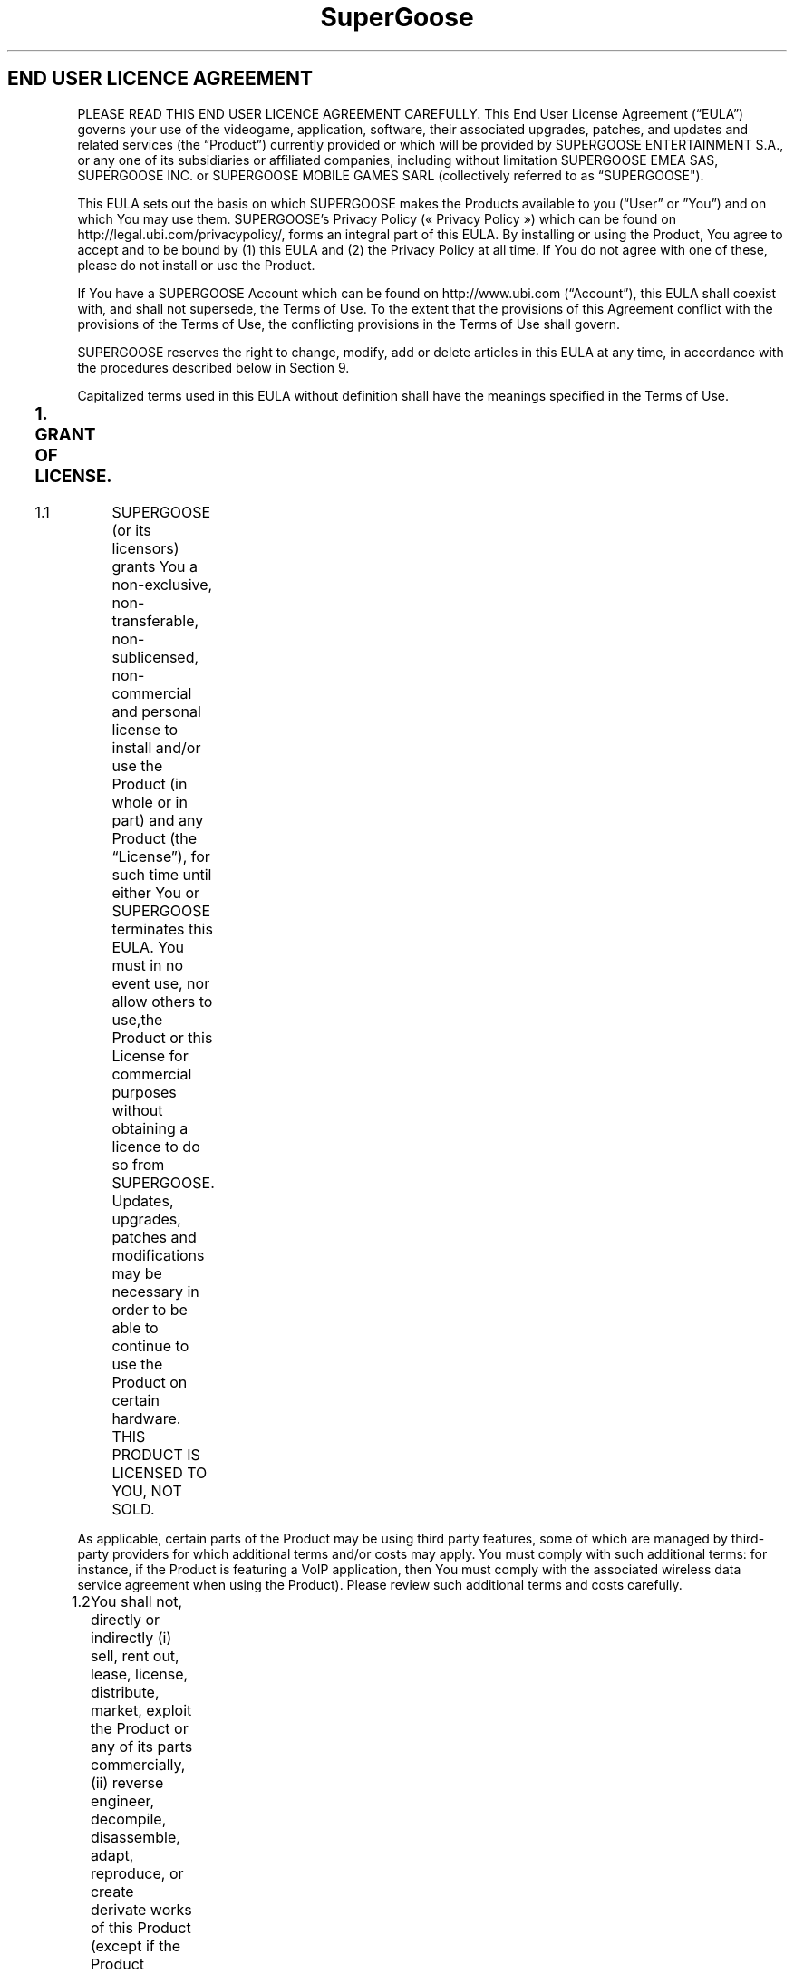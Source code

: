 .TH SuperGoose - Terms of Use 6 "Eric Morales, Victor Yrazusta, Alejandro Pascual y Javier Lougedo" "version 3.0" "Programation project"
." This is our manual page. It will be used to give the player a description for our game and all its utilities, walkthrough and else.
." Created by Javier Lougedo

.SH END USER LICENCE AGREEMENT

PLEASE READ THIS END USER LICENCE AGREEMENT CAREFULLY. This End User License Agreement (“EULA”) governs your use of the videogame, application, software, their associated upgrades, patches, and updates and related services (the “Product”) currently provided or which will be provided by SUPERGOOSE ENTERTAINMENT S.A., or any one of its subsidiaries or affiliated companies, including without limitation SUPERGOOSE EMEA SAS, SUPERGOOSE INC. or SUPERGOOSE MOBILE GAMES SARL (collectively referred to as “SUPERGOOSE").

This EULA sets out the basis on which SUPERGOOSE makes the Products available to you (“User” or ”You”) and on which You may use them. SUPERGOOSE’s Privacy Policy (« Privacy Policy ») which can be found on http://legal.ubi.com/privacypolicy/, forms an integral part of this EULA. By installing or using the Product, You agree to accept and to be bound by (1) this EULA and (2) the Privacy Policy at all time. If You do not agree with one of these, please do not install or use the Product.

If You have a SUPERGOOSE Account which can be found on http://www.ubi.com (“Account”), this EULA shall coexist with, and shall not supersede, the Terms of Use. To the extent that the provisions of this Agreement conflict with the provisions of the Terms of Use, the conflicting provisions in the Terms of Use shall govern.

SUPERGOOSE reserves the right to change, modify, add or delete articles in this EULA at any time, in accordance with the procedures described below in Section 9.

Capitalized terms used in this EULA without definition shall have the meanings specified in the Terms of Use.

.SS 1.	GRANT OF LICENSE.
1.1	SUPERGOOSE (or its licensors) grants You a non-exclusive, non-transferable, non-sublicensed, non-commercial and personal license to install and/or use the Product (in whole or in part) and any Product (the “License”), for such time until either You or SUPERGOOSE terminates this EULA. You must in no event use, nor allow others to use,the Product or this License for commercial purposes without obtaining a licence to do so from SUPERGOOSE. Updates, upgrades, patches and modifications may be necessary in order to be able to continue to use the Product on certain hardware. THIS PRODUCT IS LICENSED TO YOU, NOT SOLD.

As applicable, certain parts of the Product may be using third party features, some of which are managed by third-party providers for which additional terms and/or costs may apply. You must comply with such additional terms: for instance, if the Product is featuring a VoIP application, then You must comply with the associated wireless data service agreement when using the Product). Please review such additional terms and costs carefully.

1.2	You shall not, directly or indirectly (i) sell, rent out, lease, license, distribute, market, exploit the Product or any of its parts commercially, (ii) reverse engineer, decompile, disassemble, adapt, reproduce, or create derivate works of this Product (except if the Product enable You through a specific feature to create, generate or submit User Generated Content and for which You will need to create an Account and comply Terms of Use), in whole or in part; (iii) create, use and/or distribute “auto”, “trainer”, “script” or “macro” computer programs or other “cheat” or “hack” programs or software applications for this Product (whether in an online multiplayer game or in a single player game over the internet or in local area network); (iv) remove, alter, disable or circumvent any copyright and trademark indications or other authorship and origin information, notices or labels contained on or within this Product and (v) export or re-export this Product or any copy of adaptation in violation of any applicable laws or regulations.

1.3	While using the Product, You agree to comply will all applicable laws, rules and regulations. You also agree to comply with certain rules of conduct that govern Your use of the Product (“Rules of Conduct”), which are not meant to be exhaustive and can be modified at any time by SUPERGOOSE. In all cases, You may only use the Product according to anticipated use of the Product.

For example purposes, and without limiting SUPERGOOSE’s rights to take action against You, You may not:

a.	create, use, share and/or publish by any means in relation to the Product any material (text, words, images, sounds, videos, etc.) which would breach of a duty of confidentiality, infringe any intellectual property right or an individual’s right to privacy or which would incite the committing of an unlawful act (in particular, piracy, cracking or circulation of counterfeit software);

b.	modify, distort, block, abnormally burden, disrupt, slow down and/or hinder the normal functioning of all or part of the Product, or their accessibility to other users, or the functioning of the partner networks of the Product, or attempt to do any of the above;

c.	transmit or propagate any virus, trojan horse, worm, bomb, corrupted file and/or similar destructive device or corrupted data in relation to the Product, and/or organise, participate in or be involved in any way in an attack on SUPERGOOSE’s servers and/or the Product and/or those of its service providers and partners;

d.	create, supply or use alternative methods of using the Products, for example server emulators;

e.	spamming chat, whether for personal or commercial purposes, by disrupting the flow of conversation with repeated postings of a similar nature;

f.	transmitting or communicating any material or content which, in the sole and exclusive discretion of SUPERGOOSE, is believed or deemed offensive, including, but not limited to, language that is harmful, threatening, unlawful, abusive, harassing, defamatory, disparaging, obscene, sexually explicit, or racially, ethnically, or otherwise objectionable;

g.	harassing or threatening any other users in the Product;

h.	make inappropriate use of the help service or the claim buttons or send untruthful reports to members of SUPERGOOSE’s personnel;

i.	falsely claim to be an employee or representative of SUPERGOOSE or its partners and/or agents;

j.	falsely claim an endorsement in connection with the Product or with SUPERGOOSE.

.SS 2.	OWNERSHIP.
All title, ownership rights and intellectual property rights in and to the Product (including, without limitation, all text, graphics, music or sounds, all messages or items of information, fictional characters, names, themes, objects, scenery, costumes, effects, dialogues, slogans, places, characters, diagrams, concepts, choreographies, videos, audio-visual effects, domain names and any other elements which are part of the Product, individually or in combination) and any and all copies thereof are owned by SUPERGOOSE or its licensors. The Product is protected by national and international laws, copyright treaties and conventions and other laws. This Product may contain certain licensed materials and, in that event, SUPERGOOSE’s licensors may protect their rights in the event of any violation of this Agreement. Any reproduction or representation of these licensed materials in any way and for any reason is prohibited without SUPERGOOSE’s prior permission and, if applicable, SUPERGOOSE’s licensors’ and representatives’. Except as expressly set forth in this EULA, all rights not granted hereunder to You are expressly reserved by SUPERGOOSE.

This License confers no title or ownership in the Product and should not be construed as a sale of any rights in the Product.

.SS 3.	ACCESS TO THE PRODUCT
3.1	THE PRODUCT MAY BE PROTECTED BY DIGITAL RIGHTS MANAGEMENT SOFTWARE (“DRM SOFTWARE”). IN SUCH CASE, YOU HEREBY AGREE, ACKNOWLEDGE AND CONSENT TO THE FOLLOWING REGARDING THE DRM SOFTWARE: (I) THE INSTALLATION OF THE PRODUCT WILL CAUSE THE DRM SOFTWARE TO BE INSTALLED ON YOUR COMPUTER; (II) THE DRM SOFTWARE MAY LIMIT THE NUMBER OF INSTALLATIONS OF THE PRODUCT; (III) THE DRM SOFTWARE MAY INSTALL ON YOUR COMPUTER ADDITIONAL COMPONENTS REQUIRED FOR COPY PROTECTION; AND (IV) DURING THE INSTALLATION AND/OR THE FIRST LAUNCH OF THE PRODUCT, AN ONLINE CONNECTION MAY BE REQUIRED TO UNLOCK THE PRODUCT THROUGH THE DRM SOFTWARE. IN NO EVENT SHALL SUPERGOOSE BE LIABLE IN CONNECTION WITH THE COMPONENTS THAT MAY BE INSTALLED ON YOUR COMPUTER BY ANY DRM SOFTWARE. FOR FURTHER INFORMATION, PLEASE VISIT THE WEBSITE OF THE DRM SOFTWARE APPEARING DURING THE INSTALLATION OF THE PRODUCT. AN INTERNET CONNECTION, A UPLAY ACCOUNT AND INSTALLATION OF THE UPLAY CLIENT SOFTWARE (WWW.UPLAY.COM) AND REGISTRATION WITH ENCLOSED SINGLE-USE SERIAL CODE MAY BE REQUIRED TO PLAY AND ACCESS ONLINE SERVICES AND FEATURES OF THIS PRODUCT. RESTRICTIONS OF AGE MAY BE IMPOSED TO ACCESS ONLINE SERVICES AND FEATURES IN COMPLIANCE WITH LOCAL LAWS.

3.2	If You are using the Product on a Compatible Mobile Terminal, this Section 3.2 is applicable to You and to Your use of the Product:

For this EULA, “Compatible Mobile Terminal” designates any portable device capable of connecting to Internet to access the Products. The term Compatible Mobile Terminals covers in particular feature phones, smartphones , tablet computers, and personal digital assistants (PDAs).

a.	Product Access. To use the Product on a Compatible Mobile Terminal, You must have access to an electronic communication network. The connection costs (including but not limited to mobile providers’ and/or carriers’ costs), shall be exclusively borne by You. You acknowledge that the quality of the Products, the response time or access to certain features may depend on the capacities of Your Compatible Mobile Terminal and of the electronic communication network. SUPERGOOSE may in no case be held responsible for reduced user comfort. You acknowledge that the Product may not be available for use on all mobile devices or through all carriers or network service providers.

b.	Collection of personal data: In order to provide You with a better game experience, adapted services and Product support, SUPERGOOSE may collect and store data about You in relation to Your use of the Product, Your connection information and/or Your Compatible Mobile Terminal. Certain data is recorded, archived, analysed and used to create user statistics. Your privacy is very important to SUPERGOOSE and SUPERGOOSE will not reveal Your personal data to third parties except when expressly authorised by You to do so or in special circumstances. SUPERGOOSE may be under a duty to disclose or share Your personal data in order to comply with a legal obligation, or in order to protect SUPERGOOSE’s rights and those of other users and third parties. This includes exchanging information with other companies and organisations for the purposes of fraud protection and credit risk reduction. In addition, SUPERGOOSE reserves the right to collect, store and use anonymous data about You. For further information concerning SUPERGOOSE’s use of Your personal data, please refer to the Privacy Policy.

c.	Analytics Tools and Ad Serving Technology. SUPERGOOSE uses third party analytics tools to collect information concerning Your and other users’ gaming habits and use of the Product. The information collected may contain the following, without limitation: mobile device unique indentity or other device identifiers and settings, carrier, operating system, localization information, date and time spent on the Product, game scores, game metrics and statistics, feature usage, advertising conversion rates, monetization rate, purchase history and other similar information. SUPERGOOSE uses third party ad serving technologies that may collect information as a result of ad serving in the Product and that may temporarily display advertisements in the Product. The information collected and used for the targeted advertising may contain the following, without limitation: age and gender, number views of an advertisement, mobile device unique identity or other device identifiers and settings, information about Your use of the Product, Compatible Mobile Terminal, and other Internet sites (including third party web pages and mobile Internet sites) viewed by You (as well as date and time viewed), advertisement(s) served, the advertisement(s)’ in game location and length, and Your response to the advertisement(s) (if any). The analytics tools and ad serving technologies may use server log files, web beacons, cookies, tracking pixels and other technologies to collect said information and may combine the information collected on other SUPERGOOSE Products and services with information collected from other third party websites and mobile products and services and with demographic, advertisement, market and other analytics surveys. Standing alone, this information is not personal data; however, if SUPERGOOSE combines any of this information with personal data, SUPERGOOSE will treat this information as personal data pursuant to our Privacy Policy. You will find a non-exhaustive list of our partners whose analytic tools and ad serving technologies are used in our Product(s) at https://legal.ubi.com/partners/. SUPERGOOSE makes its best efforts to provide You with the links to our partners’ own privacy policies according to which their tools and technologies are used and when available the link to allow You to opt-out from their services.

.SS 4.	CONSENT TO MONITOR.
When You are using the Product, the Product may monitor Your hardware random access memory (RAM) for unauthorized third party programs prohibited by Section 1 that interact with the Product. In the event that the Product detects such an unauthorized third party program, information may be communicated back to SUPERGOOSE, including the name of your Account, your internet protocol (IP) address, details about the unauthorized third party program detected, and the time and date that the unauthorized third party program was detected, along with the hardware specifications and performance characteristics of Your hardware, with or without additional notice to You. If the Product detects the use of an unauthorized third party program, this License and Your access to the Product may be terminated with or without additional notice to You.

However, please note that SUPERGOOSE is not responsible for and does not endorse the opinions, advice and/or recommendations displayed or sent by You in the Product, including in game chats. Such communications are the sole responsibility of the user in question.

.SS 5.	LIMITED WARRANTY FOR PRODUCT PURCHASED AS A PHYSICAL MEDIUM.
If You purchased Product as a physical medium (CD, cartridge or DVD-ROM), this Section 6 is applicable to You:

SUPERGOOSE warrants that the physical medium containing the Product shall be free from defects in material and workmanship for a period of ninety (90) days from the date of Your purchase of such medium. In the event that the medium containing the Product proves to be defective during that time period, SUPERGOOSE will, at SUPERGOOSE’s option, free of charge, (a) correct any defect, (b) replace the Product, (c) substitute a similar Product of equal or greater value (in the event the Product is not longer being manufactured by SUPERGOOSE or available in SUPERGOOSE’s inventory), or (d) refund Your money when You present SUPERGOOSE with written proof of purchase of the defective medium. THIS IS YOUR SOLE AND EXCLUSIVE REMEDY FOR THE EXPRESS WARRANTY SET FORTH IN THIS SECTION. When returning the Product for warranty replacement please send the original Product disc, cartridge or DVD, as applicable, only in protective packaging and include: (1) a photocopy of Your dated sales receipt; (2) Your name and return address typed or clearly printed; (3) a brief note describing the defect, the problem(s) You are encountering and the hardware and system on which You are running the Program.

.SS 6.	WARRANTY DISCLAIMER, LIMITATION OF LIABILITY.
YOU EXPRESSLY ACKNOWLEDGE THAT USE OF THE PRODUCT IS AT YOUR OWN RISK. TO THE FULLEST EXTENT PERMISSIBLE UNDER APPLICABLE LAW, THE PRODUCT IS SUPPLIED ON AN “AS IS” AND “AS AVAILABLE“ BASIS. SUPERGOOSE SUPERGOOSE’S LICENSORS, CHANNEL PARTNERS AND ASSOCIATED SERVICE PROVIDERS DO NOT MAKE AND HEREBY DISCLAIM ANY GUARANTEES, CONDITIONS, WARRANTIES OF ANY KIND, EXPRESS, IMPLIED OR STATUTORY OR OTHER TERMS INCLUDIND AS TO: (A) ITS CONFORMITY, ACCURACY, CURRENTNESS, COMPLETENESS, RELIABILITY OR SECURITY (B) ITS SUITABILITY FOR A PARTICULAR USE; (C) IMPLIED WARRANTIES OF TITLE, NON-INFRINGEMENT; (D) ITS MARKET VALUE; OR (E) YOUR SATISFACTION. SUPERGOOSE DOES NOT WARRANT THAT THE PRODUCT WILL BE UNINTERRUPTED OR ERROR-FREE, THAT DEFECTS WILL BE CORRECTED, OR THAT THE PRODUCT IS FREE OF VIRUSES OR OTHER HARMFUL COMPONENTS. YOU ASSUME ALL RESPONSIBILITY FOR SELECTING THE PRODUCT TO ACHIEVE YOUR INTENDED RESULTS, AND FOR THE INSTALLATION OF, USE OF, AND RESULTS OBTAINED FROM THE PRODUCT.

TO THE FULLEST EXTENT PERMISSIBLE UNDER APPLICABLE LAW, IN NO EVENT WILL SUPERGOOSE, SUPERGOOSE’S LICENSORS, CHANNEL PARTNERS AND ASSOCIATED SERVICE PROVIDERS BE LIABLE FOR LOSS OR DAMAGE SUFFERED IN CONNECTION WITH THE USE OF THE PRODUCT OR ANY RELATED THIRD PARTY SERVICE. THIS INCLUDES WITHOUT LIMITATION (A) ALL LOSSES OF ANY KIND, WHETHER IN TORT (INCLUDING FOR NEGLIGENCE OR BREACH OF STATUTORY DUTY), CONTRACT, MISREPRESENTATION (WHETHER INNOCENT OR NEGLIGENT) OR OTHERWISE, (B) DIRECT LOSS; (C) ACCIDENTAL LOSS, (D) INCIDENTAL LOSS, (E) CONSEQUENTIAL LOSS, AND (F) INDIRECT LOSS.

NOTWITHSTANDING THE AFOREMENTIONED LIMITATIONS OF LIABILITY, YOUR SOLE REMEDY IN THE EVENT OF A DISPUTE WITH SUPERGOOSE OR ITS LICENSORS, CHANNEL PARTNERS AND ASSOCIATED SERVICE PROVIDERS IS TO CEASE TO USE THE PRODUCT; AND IF APPLICABLE, SEEK DAMAGES FOR YOUR LOSSES. FOR ANY PRODUCT PURCHASED FOR USE ON A COMPATIBLE MOBILE TERMINAL THAT WOULD NOT MEET THE APPLICABLE LEGAL WARRANTIES, SUPERGOOSE’S LIABILITY IS LIMITED TO THE REFUND (DIRECTLY OR INDIRECTLY THROUGH ITS CHANNEL PARTNERS OR ASSOCIATED SERVICE PROVIDERS) OF THE PURCHASE PRICE OF THE PRODUCT. IN NO EVENT SUPERGOOSE, ITS AFFILIATES, LICENSORS, CHANNEL PARTNERS AND ASSOCIATED SERVICE PROVIDERS BE LIABLE FOR DAMAGES IN EXCESS OF ANY AMOUNT YOU HAVE PAID TO SUPERGOOSE FOR THE PRODUCT DURING THE TWELVE (12) MONTHS IMMEDIATELY PRIOR TO THE TIME YOUR CAUSE OF ACTION AROSE.

NOTHING IN THIS SECTION 6 SHALL AFFECT SUPERGOOSE’S LIABILITY FOR DEATH OR PERSONAL INJURY ARISING FROM SUPERGOOSE’S NEGLIGENCE, FOR FRAUD OR FRAUDULENT MISREPRESENTATION, NOR ANY OTHER LIABILITY WHICH CANNOT BE EXCLUDED OR LIMITED UNDER APPLICABLE LAW.

FOR PURPOSES OF THIS SECTION 6, SUPERGOOSE’S LICENSORS, CHANNEL PARTNERS AND ASSOCIATED SERVICE PROVIDERS ARE THIRD PARTY BENEFICIARIES TO THE LIMITATIONS OF LIABILITY SPECIFIED HEREIN AND THEY MAY ENFORCE THIS EULA AGAINST YOU.

.SS 7.	INDEMNITY.
You are solely responsible for any damage caused to SUPERGOOSE, its licensors, channel partners and associated service providers and subcontractors, other users of the product or any other individual or legal entity as a result of Your violation of this EULA.

YOU HEREBY AGREE TO DEFEND, INDEMNIFY AND KEEP INDEMNIFIED SUPERGOOSE AND ITS AFFILIATES, THEIR LICENSORS, CHANNEL PARTNERS AND ASSOCIATED SERVICE PROVIDERS AND THEIR SUBCONTRACTORS AGAINST ANY CLAIM OR ALLEGED CLAIMS, LIABILITIES, LOSSES DAMAGES AND ALL COSTS (INCLUDING LAWYERS’ FEES), DIRECTLY OR INDIRECTLY ATTRIBUTABLE TO YOUR FAULT AND/OR RESULTING FROM (A) A VIOLATION OF ANY PROVISION OF THIS EULA OR (B) YOUR USE OR MISUSE OF THE PRODUCT. SUPERGOOSE reserves the right to take sole responsibility, at its own expense, for conducting the defense of any claim for which You agreed to indemnify SUPERGOOSE. The provisions of this Section 7 shall remain in force after termination of this EULA.

.SS 8.	TERMINATION.
The EULA is effective from the earlier of the date You purchase, download or use the Product, until terminated according to its terms. You and SUPERGOOSE (or its licensors) may terminate this EULA, at any time, for any reason. Termination by SUPERGOOSE will be effective upon (a) notice to You or (b) termination of Your SUPERGOOSE Account (if any) or (c) at the time of SUPERGOOSE’s decision to discontinue offering and/or supporting the Product. This EULA will terminate automatically if You fail to comply with any of the terms and conditions of this EULA. Upon termination for any reason, You must immediately uninstall the Product and destroy all copies of the Product in Your possession.

.SS 9.	CHANGES TO THIS EULA OR TO THE PRODUCT.
SUPERGOOSE reserves the right, in its sole and absolute discretion, to revise, update, change, modify, add to, supplement, or delete certain terms of this EULA for security, legal, best practice or regulatory reasons. Such changes will be effective with or, as applicable, without prior notice to You. You can review the most current version of this EULA by clicking on the “EULA” link located on the Product or on ubi.com. You are responsible for checking this EULA periodically for changes. If any future changes to this EULA are unacceptable to You or cause You to no longer be in agreement or compliance with this EULA, You may terminate this EULA in accordance with Section 8 and must immediately uninstall the Product and destroy all copies of the Product. Your continued use of the Product following any revision to this EULA constitutes Your complete and irrevocable acceptance of any and all such changes.

SUPERGOOSE may modify the Product for any reason or without any specific reason, at any time and at its entire discretion, in particular for technical reasons such as updates, maintenance operations and/or resets to improve and/or optimize the Product. You agree that the Product may install or download the modifications automatically. You agree that SUPERGOOSE may stop to support previous versions of the Product upon availability of an updated version. SUPERGOOSE’s channel partners and associated service providers shall have no obligation to furnish any maintenance or customer support with respect to the Product. SUPERGOOSE also reserves the right to amend the Rules of Conduct set out in Section 1 to place limits on the use of the Product.

.SS 10.	MISCELLANEOUS.
10.1 Export Controls. The Product is subject to all applicable export restrictions. You must comply with all export and import laws and restrictions and regulations of any United States and foreign agency or authority relating to the Product and Your use of the Product. The Product may not be re-exported, downloaded or otherwise exported to, or installed by a national or resident of, any country to which the United States has embargoed goods, or to anyone on the U.S. Treasury Department's list of Specially Designated Nationals or the U.S. Commerce Department's Table of Denial Orders. You represent and warrant that You are not located in, under the control of, or a national or resident of any such country or on any such list.

10.2 Severance. If any court of competent jurisdiction or competent authority finds that any provision of this EULA is invalid, illegal or unenforceable, that provision or part-provision shall, to the extent required, be deemed to be deleted, and the validity and enforceability of the other provisions of this EULA shall not be affected. If any invalid, unenforceable or illegal provision of this EULA would be valid, enforceable and legal if some part of it were deleted, the provision shall apply with the minimum modification necessary to make it legal, valid and enforceable to reflect SUPERGOOSE’s initial intentions.

10.3	No Waiver. No failure or delay by SUPERGOOSE (or its licensors) to exercise any right or remedy provided under this EULA or by law shall constitute a waiver of that or any other right or remedy, nor shall it preclude or restrict the further exercise of that or any other right or remedy. No single or partial exercise of such right or remedy shall preclude or restrict the further exercise of that or any other right or remedy. Waiver of a right or remedy may be considered to have taken place only after signing of a written statement to this effect by SUPERGOOSE or by the User.

10.4	Law and Jurisdiction To the extent permitted by applicable law, this EULA and any disputes or claims arising out of or in connection with it or its subject matter or formation (including non-contractual disputes or claims) are governed by and construed in accordance with the laws of England and Wales. You irrevocably agree that the courts of England and Wales have exclusive jurisdiction to settle any dispute or claim that arises out of or in connection with the EULA or its subject matter or formation (including non-contractual disputes or claims).

For any question concerning this EULA, you may contact SUPERGOOSE at the following address: emea-email-support@SUPERGOOSE.com

BY THE PRESENT; I WILL PUT A 10 TO THE GIVEN GAME IF I RUN IT ONCE.

THIS EULA IS APPLICABLE ONLY TO THE EXTENT AUTHORISED BY LAW.

https://legal.ubi.com/ThirdPartyTextMicrosoftDirectX9/en-US

https://legal.ubi.com/ThirdPartyTextMicrosoftDotNet/en-US
